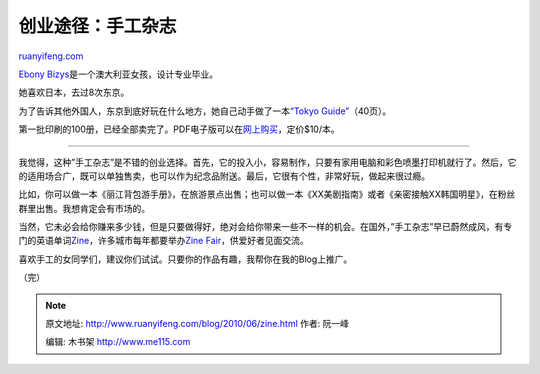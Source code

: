 .. _201006_zine:

创业途径：手工杂志
=====================================

`ruanyifeng.com <http://www.ruanyifeng.com/blog/2010/06/zine.html>`__

`Ebony
Bizys <http://hellosandwich.blogspot.com/>`__\ 是一个澳大利亚女孩，设计专业毕业。

她喜欢日本，去过8次东京。

为了告诉其他外国人，东京到底好玩在什么地方，她自己动手做了一本\ `“Tokyo
Guide” <http://hellosandwich.blogspot.com/2010/05/photobucket.html>`__\ （40页）。

第一批印刷的100册，已经全部卖完了。PDF电子版可以在\ `网上购买 <http://hellosandwich.bigcartel.com/product/hello-sandwich-tokyo-guide-pdf>`__\ ，定价$10/本。


=====================

我觉得，这种”手工杂志”是不错的创业选择。首先，它的投入小，容易制作，只要有家用电脑和彩色喷墨打印机就行了。然后，它的适用场合广，既可以单独售卖，也可以作为纪念品附送。最后，它很有个性，非常好玩，做起来很过瘾。

比如，你可以做一本《丽江背包游手册》，在旅游景点出售；也可以做一本《XX美剧指南》或者《亲密接触XX韩国明星》，在粉丝群里出售。我想肯定会有市场的。

当然，它未必会给你赚来多少钱，但是只要做得好，绝对会给你带来一些不一样的机会。在国外，”手工杂志”早已蔚然成风，有专门的英语单词\ `Zine <http://en.wikipedia.org/wiki/Zine>`__\ ，许多城市每年都要举办\ `Zine
Fair <http://www.google.com/images?hl=zh-CN&newwindow=1&safe=strict&rlz=1B3GGGL_zh-CNCN213CN213&q=zine%20fair&um=1&ie=UTF-8&source=og&sa=N&tab=wi>`__\ ，供爱好者见面交流。

喜欢手工的女同学们，建议你们试试。只要你的作品有趣，我帮你在我的Blog上推广。

（完）

.. note::
    原文地址: http://www.ruanyifeng.com/blog/2010/06/zine.html 
    作者: 阮一峰 

    编辑: 木书架 http://www.me115.com